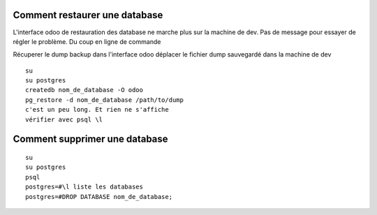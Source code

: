 Comment restaurer une database
##############################
L'interface odoo de restauration des database ne marche plus
sur la machine de dev. Pas de message pour essayer de
régler le problème.
Du coup en ligne de commande

Récuperer le dump backup dans l'interface odoo déplacer le
fichier dump sauvegardé dans la machine de dev

:: 

   su
   su postgres
   createdb nom_de_database -O odoo
   pg_restore -d nom_de_database /path/to/dump
   c'est un peu long. Et rien ne s'affiche
   vérifier avec psql \l

Comment supprimer une database
##############################

:: 

   su
   su postgres
   psql
   postgres=#\l liste les databases
   postgres=#DROP DATABASE nom_de_database;